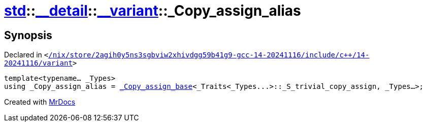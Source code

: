 [#std-__detail-__variant-_Copy_assign_alias]
= xref:std.adoc[std]::xref:std/__detail.adoc[&lowbar;&lowbar;detail]::xref:std/__detail/__variant.adoc[&lowbar;&lowbar;variant]::&lowbar;Copy&lowbar;assign&lowbar;alias
:relfileprefix: ../../../
:mrdocs:


== Synopsis

Declared in `&lt;https://github.com/PrismLauncher/PrismLauncher/blob/develop/launcher//nix/store/2agih0y5ns3sgbviw2xhivdgg59b41g9-gcc-14-20241116/include/c++/14-20241116/variant#L703[&sol;nix&sol;store&sol;2agih0y5ns3sgbviw2xhivdgg59b41g9&hyphen;gcc&hyphen;14&hyphen;20241116&sol;include&sol;c&plus;&plus;&sol;14&hyphen;20241116&sol;variant]&gt;`

[source,cpp,subs="verbatim,replacements,macros,-callouts"]
----
template&lt;typename... &lowbar;Types&gt;
using &lowbar;Copy&lowbar;assign&lowbar;alias = xref:std/__detail/__variant/_Copy_assign_base.adoc[&lowbar;Copy&lowbar;assign&lowbar;base]&lt;&lowbar;Traits&lt;&lowbar;Types&period;&period;&period;&gt;&colon;&colon;&lowbar;S&lowbar;trivial&lowbar;copy&lowbar;assign, &lowbar;Types...&gt;;
----



[.small]#Created with https://www.mrdocs.com[MrDocs]#
